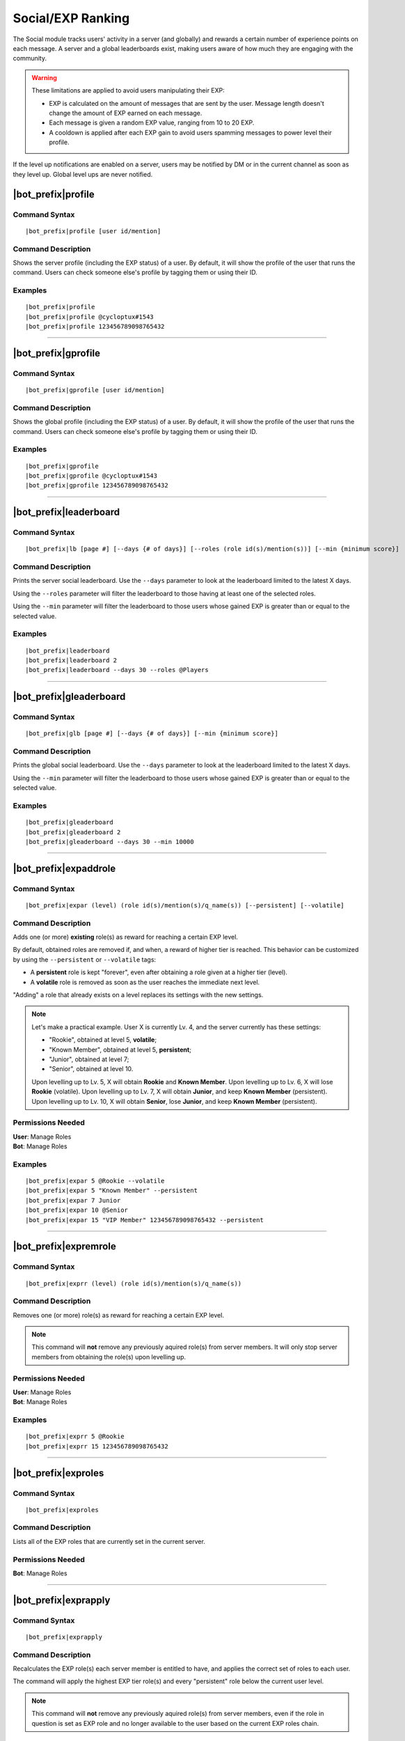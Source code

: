 ******************
Social/EXP Ranking
******************

The Social module tracks users' activity in a server (and globally) and rewards a certain number of experience points on each message. A server and a global leaderboards exist, making users aware of how much they are engaging with the community.

.. warning::
    These limitations are applied to avoid users manipulating their EXP:

    * EXP is calculated on the amount of messages that are sent by the user. Message length doesn't change the amount of EXP earned on each message.
    * Each message is given a random EXP value, ranging from 10 to 20 EXP.
    * A cooldown is applied after each EXP gain to avoid users spamming messages to power level their profile.

If the level up notifications are enabled on a server, users may be notified by DM or in the current channel as soon as they level up. Global level ups are never notified.

|bot_prefix|\ profile
---------------------

Command Syntax
^^^^^^^^^^^^^^
.. parsed-literal::

    |bot_prefix|\ profile [user id/mention]

Command Description
^^^^^^^^^^^^^^^^^^^
Shows the server profile (including the EXP status) of a user. By default, it will show the profile of the user that runs the command. Users can check someone else's profile by tagging them or using their ID.

Examples
^^^^^^^^
.. parsed-literal::

    |bot_prefix|\ profile
    |bot_prefix|\ profile @cycloptux#1543
    |bot_prefix|\ profile 123456789098765432

....

|bot_prefix|\ gprofile
----------------------

Command Syntax
^^^^^^^^^^^^^^
.. parsed-literal::

    |bot_prefix|\ gprofile [user id/mention]

Command Description
^^^^^^^^^^^^^^^^^^^
Shows the global profile (including the EXP status) of a user. By default, it will show the profile of the user that runs the command. Users can check someone else's profile by tagging them or using their ID.

Examples
^^^^^^^^
.. parsed-literal::

    |bot_prefix|\ gprofile
    |bot_prefix|\ gprofile @cycloptux#1543
    |bot_prefix|\ gprofile 123456789098765432

....

|bot_prefix|\ leaderboard
-------------------------

Command Syntax
^^^^^^^^^^^^^^
.. parsed-literal::

    |bot_prefix|\ lb [page #] [--days {# of days}] [--roles (role id(s)/mention(s))] [--min {minimum score}]

Command Description
^^^^^^^^^^^^^^^^^^^
Prints the server social leaderboard. Use the ``--days`` parameter to look at the leaderboard limited to the latest X days.

Using the ``--roles`` parameter will filter the leaderboard to those having at least one of the selected roles.

Using the ``--min`` parameter will filter the leaderboard to those users whose gained EXP is greater than or equal to the selected value.

Examples
^^^^^^^^
.. parsed-literal::

    |bot_prefix|\ leaderboard
    |bot_prefix|\ leaderboard 2
    |bot_prefix|\ leaderboard --days 30 --roles @Players

....

|bot_prefix|\ gleaderboard
--------------------------

Command Syntax
^^^^^^^^^^^^^^
.. parsed-literal::

    |bot_prefix|\ glb [page #] [--days {# of days}] [--min {minimum score}]

Command Description
^^^^^^^^^^^^^^^^^^^
Prints the global social leaderboard. Use the ``--days`` parameter to look at the leaderboard limited to the latest X days.

Using the ``--min`` parameter will filter the leaderboard to those users whose gained EXP is greater than or equal to the selected value.

Examples
^^^^^^^^
.. parsed-literal::

    |bot_prefix|\ gleaderboard
    |bot_prefix|\ gleaderboard 2
    |bot_prefix|\ gleaderboard --days 30 --min 10000

....

|bot_prefix|\ expaddrole
------------------------

Command Syntax
^^^^^^^^^^^^^^
.. parsed-literal::

    |bot_prefix|\ expar (level) (role id(s)/mention(s)/q_name(s)) [--persistent] [--volatile]

Command Description
^^^^^^^^^^^^^^^^^^^
Adds one (or more) **existing** role(s) as reward for reaching a certain EXP level.

By default, obtained roles are removed if, and when, a reward of higher tier is reached. This behavior can be customized by using the ``--persistent`` or ``--volatile`` tags:

* A **persistent** role is kept "forever", even after obtaining a role given at a higher tier (level).
* A **volatile** role is removed as soon as the user reaches the immediate next level.

"Adding" a role that already exists on a level replaces its settings with the new settings.

.. note::
    Let's make a practical example. User X is currently Lv. 4, and the server currently has these settings:

    * "Rookie", obtained at level 5, **volatile**;
    * "Known Member", obtained at level 5, **persistent**;
    * "Junior", obtained at level 7;
    * "Senior", obtained at level 10.

    Upon levelling up to Lv. 5, X will obtain **Rookie** and **Known Member**.
    Upon levelling up to Lv. 6, X will lose **Rookie** (volatile).
    Upon levelling up to Lv. 7, X will obtain **Junior**, and keep **Known Member** (persistent).
    Upon levelling up to Lv. 10, X will obtain **Senior**, lose **Junior**, and keep **Known Member** (persistent).

Permissions Needed
^^^^^^^^^^^^^^^^^^
| **User**: Manage Roles
| **Bot**: Manage Roles

Examples
^^^^^^^^
.. parsed-literal::

    |bot_prefix|\ expar 5 @Rookie --volatile
    |bot_prefix|\ expar 5 "Known Member" --persistent
    |bot_prefix|\ expar 7 Junior
    |bot_prefix|\ expar 10 @Senior
    |bot_prefix|\ expar 15 "VIP Member" 123456789098765432 --persistent

....

|bot_prefix|\ expremrole
------------------------

Command Syntax
^^^^^^^^^^^^^^
.. parsed-literal::

    |bot_prefix|\ exprr (level) (role id(s)/mention(s)/q_name(s))

Command Description
^^^^^^^^^^^^^^^^^^^
Removes one (or more) role(s) as reward for reaching a certain EXP level.

.. note::
    This command will **not** remove any previously aquired role(s) from server members. It will only stop server members from obtaining the role(s) upon levelling up.

Permissions Needed
^^^^^^^^^^^^^^^^^^
| **User**: Manage Roles
| **Bot**: Manage Roles

Examples
^^^^^^^^
.. parsed-literal::

    |bot_prefix|\ exprr 5 @Rookie
    |bot_prefix|\ exprr 15 123456789098765432

....

|bot_prefix|\ exproles
----------------------

Command Syntax
^^^^^^^^^^^^^^
.. parsed-literal::

    |bot_prefix|\ exproles

Command Description
^^^^^^^^^^^^^^^^^^^
Lists all of the EXP roles that are currently set in the current server.

Permissions Needed
^^^^^^^^^^^^^^^^^^
| **Bot**: Manage Roles

....

|bot_prefix|\ exprapply
-----------------------

Command Syntax
^^^^^^^^^^^^^^
.. parsed-literal::

    |bot_prefix|\ exprapply

Command Description
^^^^^^^^^^^^^^^^^^^
Recalculates the EXP role(s) each server member is entitled to have, and applies the correct set of roles to each user.

The command will apply the highest EXP tier role(s) and every "persistent" role below the current user level.

.. note::
    This command will **not** remove any previously aquired role(s) from server members, even if the role in question is set as EXP role and no longer available to the user based on the current EXP roles chain.

Permissions Needed
^^^^^^^^^^^^^^^^^^
| **User**: Manage Roles
| **Bot**: Manage Roles

....

|bot_prefix|\ expboost
----------------------

Command Syntax
^^^^^^^^^^^^^^
.. parsed-literal::

    |bot_prefix|\ expboost [boost percentage value]

Command Description
^^^^^^^^^^^^^^^^^^^
Sets a custom Experience Boost Multiplier for the current server. This multiplier will be applied to the default rates of gaining EXP in order to increase or decrease the amount of gained server EXP when messaging (refer to the top of this page).

* The **lower** hard limit for Experience Boosting is **-50%**, which corresponds to **0.5x** EXP gained per message (vs. the default value).
* The **upper** hard limit for Experience Boosting is **100%**, which corresponds to **2x** EXP gained per message (vs. the default value).
* The **default** multiplier for Experience Boosting is **0%**, which sets the EXP rate back to the default **1x**.

Running this command without arguments will show the current EXP Boost Multiplier. Running it with a percentage value (without the ``%`` sign) between -50 and 200 will set a new EXP Boost on the current server.

The new multiplier will be **rounded down to the nearest ten**, and must be within the aforementioned limits.

Permissions Needed
^^^^^^^^^^^^^^^^^^
| **User**: Manage Server

Examples
^^^^^^^^
.. parsed-literal::

    |bot_prefix|\ expboost -30
    |bot_prefix|\ expboost 150
    |bot_prefix|\ expboost

....

|bot_prefix|\ expedit
---------------------

Command Syntax
^^^^^^^^^^^^^^
.. parsed-literal::

    |bot_prefix|\ expedit (EXP amount) (user id/mention)

Command Description
^^^^^^^^^^^^^^^^^^^
Adds or removes a certain amount of server EXP to a member of the server. You can increase or decrease someone's EXP of **up to 10,000 EXP** with this command. In order to increase or decrease someone's EXP of more than that, you must run the command multiple times.

Use positive values to increase EXP. Use negative values to decrease EXP.

Editing someone's EXP will not trigger EXP role assignments for any level in between the start level and end level.

Permissions Needed
^^^^^^^^^^^^^^^^^^
| **User**: Manage Server

Examples
^^^^^^^^
.. parsed-literal::

    |bot_prefix|\ expedit -2000 @cycloptux#1543
    |bot_prefix|\ expedit 5000 123456789098765432

....

|bot_prefix|\ expreset
----------------------

Command Syntax
^^^^^^^^^^^^^^
.. parsed-literal::

    |bot_prefix|\ expreset (user id/mention)

Command Description
^^^^^^^^^^^^^^^^^^^
Resets the server EXP and level of a member of the server.

Any EXP role that the user had when running the command will be preserved and may need to be removed manually.

Permissions Needed
^^^^^^^^^^^^^^^^^^
| **User**: Manage Server

Examples
^^^^^^^^
.. parsed-literal::

    |bot_prefix|\ expreset @cycloptux#1543
    |bot_prefix|\ expreset 123456789098765432

....

|bot_prefix|\ noexprole
-----------------------

Command Syntax
^^^^^^^^^^^^^^
.. parsed-literal::

    |bot_prefix|\ noexprole [- {or} role id/mention/q_name]

Command Description
^^^^^^^^^^^^^^^^^^^
In order to block certain users from gaining server EXP when messaging (refer to the top of this page), server managers can set one role as "No-Experience Role": users having this role will not gain any experience from their messages.

Running this command with one role identifier as argument will set that role as No-EXP Role.

Running this command with ``-`` as argument will disable this feature (removing the "No-EXP Role" flag from the former role).

Running this command without arguments will show the current No-EXP Role, if any.

Permissions Needed
^^^^^^^^^^^^^^^^^^
| **User**: Manage Server

Examples
^^^^^^^^
.. parsed-literal::

    |bot_prefix|\ noexprole @Spammer
    |bot_prefix|\ noexprole
    |bot_prefix|\ noexprole -

....

|bot_prefix|\ noexpchannels
---------------------------

Command Syntax
^^^^^^^^^^^^^^
.. parsed-literal::

    |bot_prefix|\ noexpchannels [- {or} channel(s) id/mention/q_name]

Command Description
^^^^^^^^^^^^^^^^^^^
In order to block certain channels (usually, spam channels) from being a source to gain server EXP when messaging (refer to the top of this page), server managers can set one or more channels as "No-Experience Channels": users chatting in these channels will not gain any experience from their messages.

Running this command with one or more channel identifier(s) as argument will set those channels as No-EXP Channels. This command will always override the former list of channels.

Running this command with ``-`` as argument will disable this feature (removing the "No-EXP Channel" flag from any former channel).

Running this command without arguments will show the current No-EXP Channels, if any.

Permissions Needed
^^^^^^^^^^^^^^^^^^
| **User**: Manage Server

Examples
^^^^^^^^
.. parsed-literal::

    |bot_prefix|\ noexpchannels #spam
    |bot_prefix|\ noexpchannels #spam #bot-commands
    |bot_prefix|\ noexpchannels
    |bot_prefix|\ noexpchannels -

....

|bot_prefix|\ notifychannel
---------------------------

Command Syntax
^^^^^^^^^^^^^^
.. parsed-literal::

    |bot_prefix|\ notifychannel [channel id(s)/mention(s)/q_name(s)]

Command Description
^^^^^^^^^^^^^^^^^^^
If used without any channel identifier, this command will toggle the in-channel notification for level ups in the whole server.

If used with one or more channel identifiers, it will toggle the channel into the blacklist/whitelist of channels that will show the in-channel notification. See below for more details.

Permissions Needed
^^^^^^^^^^^^^^^^^^
| **User**: Manage Channels

Examples
^^^^^^^^
.. parsed-literal::

    |bot_prefix|\ notifychannel
    |bot_prefix|\ notifychannel #spam #bot-commands

....

|bot_prefix|\ notifychannelmode
-------------------------------

Command Syntax
^^^^^^^^^^^^^^
.. parsed-literal::

    |bot_prefix|\ notifychannelmode

Command Description
^^^^^^^^^^^^^^^^^^^
Toggles the notification channel mode from blacklist (default) to whitelist and viceversa.

**Blacklist** mode will make any channel that is added with the above command **not** to show the level up message, while the rest of the channels will show the in-channel level up message.

**Whitelist** mode will only make the in-channel level up message appear in the selected channels.

Permissions Needed
^^^^^^^^^^^^^^^^^^
| **User**: Manage Channels

....

|bot_prefix|\ notifydm
----------------------

Command Syntax
^^^^^^^^^^^^^^
.. parsed-literal::

    |bot_prefix|\ notifydm

Command Description
^^^^^^^^^^^^^^^^^^^
Toggles the DM notification for level ups for all server members.

Permissions Needed
^^^^^^^^^^^^^^^^^^
| **User**: Manage Channels

....

|bot_prefix|\ notifystatus
--------------------------

Command Syntax
^^^^^^^^^^^^^^
.. parsed-literal::

    |bot_prefix|\ notifystatus

Command Description
^^^^^^^^^^^^^^^^^^^
Shows the current status of the level up notification settings, as set by the above commands.

Permissions Needed
^^^^^^^^^^^^^^^^^^
| **User**: Manage Channels

....

|bot_prefix|\ notifyoptout
--------------------------

Command Syntax
^^^^^^^^^^^^^^
.. parsed-literal::

    |bot_prefix|\ notifyoptout

Command Description
^^^^^^^^^^^^^^^^^^^
Provides a way for individual users to disable the DM notification upon leveling up, even if the server-wide notifications are active.

Run the command again to re-enable the DM notifications.
